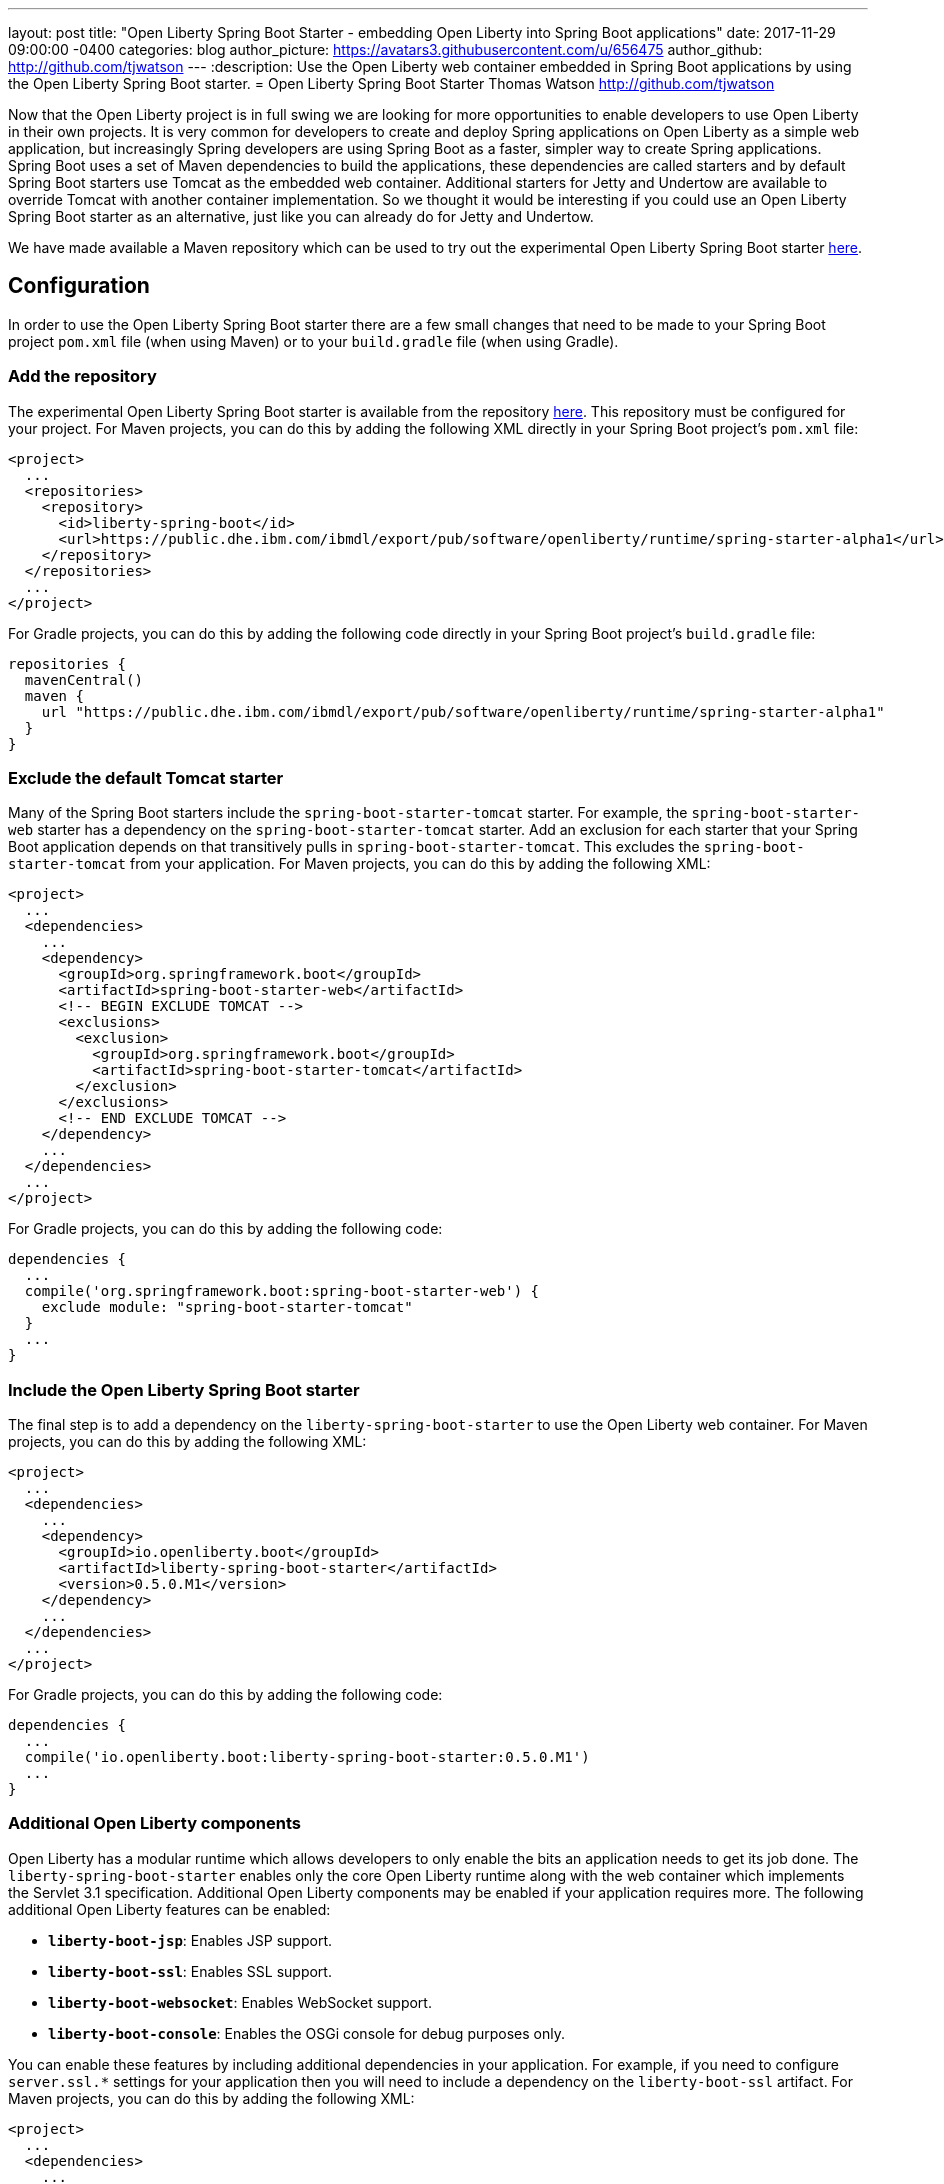 ---
layout: post
title:  "Open Liberty Spring Boot Starter - embedding Open Liberty into Spring Boot applications"
date:   2017-11-29 09:00:00 -0400
categories: blog
author_picture: https://avatars3.githubusercontent.com/u/656475
author_github: http://github.com/tjwatson
---
:description: Use the Open Liberty web container embedded in Spring Boot applications by using the Open Liberty Spring Boot starter.
= Open Liberty Spring Boot Starter
Thomas Watson <http://github.com/tjwatson>

Now that the Open Liberty project is in full swing we are looking for more opportunities to enable developers to use Open Liberty in their own projects. It is very common for developers to create and deploy Spring applications on Open Liberty as a simple web application, but increasingly Spring developers are using Spring Boot as a faster, simpler way to create Spring applications. Spring Boot uses a set of Maven dependencies to build the applications, these dependencies are called starters and by default Spring Boot starters use Tomcat as the embedded web container. Additional starters for Jetty and Undertow are available to override Tomcat with another container implementation. So we thought it would be interesting if you could use an Open Liberty Spring Boot starter as an alternative, just like you can already do for Jetty and Undertow.

We have made available a Maven repository which can be used to try out the experimental Open Liberty Spring Boot starter https://public.dhe.ibm.com/ibmdl/export/pub/software/openliberty/runtime/spring-starter-alpha1[here].

## Configuration

In order to use the Open Liberty Spring Boot starter there are a few small changes that need to be made to your Spring Boot project `pom.xml` file (when using Maven) or to your `build.gradle` file (when using Gradle).

### Add the repository

The experimental Open Liberty Spring Boot starter is available from the repository https://public.dhe.ibm.com/ibmdl/export/pub/software/openliberty/runtime/spring-starter-alpha1[here].  This repository must be configured for your project. For Maven projects, you can do this by adding the following XML directly in your Spring Boot project's `pom.xml` file:

[source,xml]
----
<project>
  ...
  <repositories>
    <repository>
      <id>liberty-spring-boot</id>
      <url>https://public.dhe.ibm.com/ibmdl/export/pub/software/openliberty/runtime/spring-starter-alpha1</url>
    </repository>
  </repositories>
  ...
</project>
----

For Gradle projects, you can do this by adding the following code directly in your Spring Boot project's `build.gradle` file:

[source,gradle]
----
repositories {
  mavenCentral()
  maven {
    url "https://public.dhe.ibm.com/ibmdl/export/pub/software/openliberty/runtime/spring-starter-alpha1"
  }
}
----

### Exclude the default Tomcat starter

Many of the Spring Boot starters include the `spring-boot-starter-tomcat` starter. For example, the `spring-boot-starter-web` starter has a dependency on the `spring-boot-starter-tomcat` starter. Add an exclusion for each starter that your Spring Boot application depends on that transitively pulls in `spring-boot-starter-tomcat`. This excludes the `spring-boot-starter-tomcat` from your application. For Maven projects, you can do this by adding the following XML:

[source,xml]
----
<project>
  ...
  <dependencies>
    ...
    <dependency>
      <groupId>org.springframework.boot</groupId>
      <artifactId>spring-boot-starter-web</artifactId>
      <!-- BEGIN EXCLUDE TOMCAT -->
      <exclusions>
        <exclusion>
          <groupId>org.springframework.boot</groupId>
          <artifactId>spring-boot-starter-tomcat</artifactId>
        </exclusion>
      </exclusions>
      <!-- END EXCLUDE TOMCAT -->
    </dependency>
    ...
  </dependencies>
  ...
</project>
----

For Gradle projects, you can do this by adding the following code:

[source,gradle]
----
dependencies {
  ...
  compile('org.springframework.boot:spring-boot-starter-web') {
    exclude module: "spring-boot-starter-tomcat"
  } 
  ...
}
----

### Include the Open Liberty Spring Boot starter

The final step is to add a dependency on the `liberty-spring-boot-starter` to use the Open Liberty web container. For Maven projects, you can do this by adding the following XML:

[source,xml]
----
<project>
  ...
  <dependencies>
    ...
    <dependency>
      <groupId>io.openliberty.boot</groupId>
      <artifactId>liberty-spring-boot-starter</artifactId>
      <version>0.5.0.M1</version>
    </dependency>
    ...
  </dependencies>
  ...
</project>
----

For Gradle projects, you can do this by adding the following code:

----
dependencies {
  ...
  compile('io.openliberty.boot:liberty-spring-boot-starter:0.5.0.M1')
  ...
}
----

### Additional Open Liberty components

Open Liberty has a modular runtime which allows developers to only enable the bits an application needs to get its job done. The `liberty-spring-boot-starter` enables only the core Open Liberty runtime along with the web container which implements the Servlet 3.1 specification. Additional Open Liberty components may be enabled if your application requires more. The following additional Open Liberty features can be enabled:

* *`liberty-boot-jsp`*: Enables JSP support.
* *`liberty-boot-ssl`*: Enables SSL support.
* *`liberty-boot-websocket`*: Enables WebSocket support.
* *`liberty-boot-console`*: Enables the OSGi console for debug purposes only.

You can enable these features by including additional dependencies in your application. For example, if you need to configure `server.ssl.*` settings for your application then you will need to include a dependency on the `liberty-boot-ssl` artifact.  For Maven projects, you can do this by adding the following XML:

[source,xml]
----
<project>
  ...
  <dependencies>
    ...
    <dependency>
      <groupId>io.openliberty.boot</groupId>
      <artifactId>liberty-boot-ssl</artifactId>
      <version>0.5.0.M1</version>
    </dependency>
    ...
  </dependencies>
  ...
</project>
----

For Gradle projects, you can do this by adding the following code:

[source,gradle]
----
dependencies {
  ...
  compile('io.openliberty.boot:liberty-boot-ssl:0.5.0.M1')
  ...
}
----

### Open Liberty specific configuration

There exist a small number of Liberty-specific configuration properties for configuring the container. The Liberty specific configuration properties are prefixed with `server.liberty.`.  The following properties are available at this time:

* *`server.liberty.basedir`*: `java.lang.String` - Liberty base directory. If not specified a temporary directory is used.
* *`server.liberty.bootstrap-properties`*: `java.util.Map<java.lang.String,java.lang.String>` - Set boot strap properties for Liberty. Can be used to set any of the Liberty configuration properties that typically would go in a Liberty server bootstrap.properties file.

*NOTE*: Open Liberty will create a server folder under the folder specified by the configuration `server.liberty.basedir`. This folder is used by Liberty as a persistent store while the application is running. By default the Liberty logs are stored under the folder `liberty-boot-0/wlp/usr/servers/defaultServer/logs/`. When the application stops, the base directory used by Liberty is deleted.  If you need to view the Liberty logs after the application has ended then set the `server.liberty.basedir` configuration property to a folder you want Liberty to use as the base directory.

The OSGi console will not be enabled by default when you include the `liberty-boot-console` dependency. You must also configure a port which is used to telnet into the OSGi console. You can do this by specifying the bootstrap property `server.liberty.bootstrap-properties.osgi.console`.  For example, you can set `server.liberty.bootstrap-properties.osgi.console=5678` in your `application.properties` file or you can also pass in the `osgi.console` system property when launching your application with the `-Dosgi.console=5678` JVM option.
